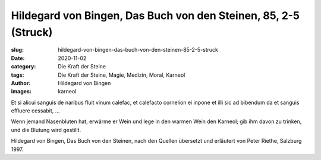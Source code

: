 Hildegard von Bingen, Das Buch von den Steinen, 85, 2-5 (Struck)
================================================================

:slug: hildegard-von-bingen-das-buch-von-den-steinen-85-2-5-struck
:date: 2020-11-02
:category: Die Kraft der Steine
:tags: Die Kraft der Steine, Magie, Medizin, Moral, Karneol
:author: Hildegard von Bingen
:images: karneol

.. class:: original

    Et si alicui sanguis de naribus fluit vinum calefac, et calefacto cornelion ei inpone et illi sic ad bibendum da et sanguis effluere cessabit, …

.. class:: translation

    Wenn jemand Nasenbluten hat, erwärme er Wein und lege in den warmen Wein den Karneol; gib ihm davon zu trinken, und die Blutung wird gestillt.

.. class:: translation-source

    Hildegard von Bingen, Das Buch von den Steinen, nach den Quellen übersetzt und erläutert von Peter Riethe, Salzburg 1997.
